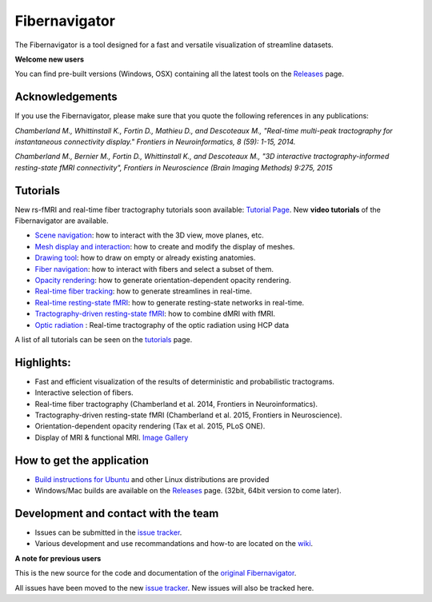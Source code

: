 Fibernavigator
==============

The Fibernavigator is a tool designed for a fast and versatile visualization of streamline datasets.

**Welcome new users**

You can find pre-built versions (Windows, OSX) containing all the latest tools on the Releases_ page.

Acknowledgements
-------------------------------------
If you use the Fibernavigator, please make sure that you quote the following references in any publications:

*Chamberland M., Whittinstall K., Fortin D., Mathieu D., and Descoteaux M., "Real-time multi-peak tractography for instantaneous connectivity display." Frontiers in Neuroinformatics, 8 (59): 1-15, 2014.*

*Chamberland M., Bernier M., Fortin D., Whittinstall K., and Descoteaux M., "3D interactive tractography-informed resting-state fMRI connectivity", Frontiers in Neuroscience (Brain Imaging Methods) 9:275, 2015*

Tutorials
---------
New rs-fMRI and real-time fiber tractography tutorials soon available: `Tutorial Page`_.
New **video tutorials** of the Fibernavigator are available.

- `Scene navigation`_: how to interact with the 3D view, move planes, etc.
- `Mesh display and interaction`_: how to create and modify the display of meshes.
- `Drawing tool`_: how to draw on empty or already existing anatomies.
- `Fiber navigation`_: how to interact with fibers and select a subset of them.
- `Opacity rendering`_: how to generate orientation-dependent opacity rendering.
- `Real-time fiber tracking`_: how to generate streamlines in real-time.
- `Real-time resting-state fMRI`_: how to generate resting-state networks in real-time.
- `Tractography-driven resting-state fMRI`_: how to combine dMRI with fMRI.
- `Optic radiation`_ : Real-time tractography of the optic radiation using HCP data

A list of all tutorials can be seen on the `tutorials`_ page.

Highlights:
-----------

- Fast and efficient visualization of the results of deterministic and probabilistic tractograms.
- Interactive selection of fibers.
- Real-time fiber tractography (Chamberland et al. 2014, Frontiers in Neuroinformatics).
- Tractography-driven resting-state fMRI (Chamberland et al. 2015, Frontiers in Neuroscience).
- Orientation-dependent opacity rendering (Tax et al. 2015, PLoS ONE).
- Display of MRI & functional MRI. `Image Gallery`_

How to get the application
--------------------------

- `Build instructions for Ubuntu`_ and other Linux distributions are provided
- Windows/Mac builds are available on the Releases_ page. (32bit, 64bit version to come later).

Development and contact with the team
-------------------------------------

- Issues can be submitted in the `issue tracker`_.
- Various development and use recommandations and how-to are located on the wiki_.


**A note for previous users**

This is the new source for the code and documentation of the `original Fibernavigator`_.

All issues have been moved to the new `issue tracker`_. New issues will also be tracked here.

.. _original Fibernavigator: http://code.google.com/p/fibernavigator/
.. _issue tracker: https://github.com/scilus/fibernavigator/issues
.. _tutorials: https://github.com/scilus/fibernavigator/wiki/Tutorials
.. _Build instructions for Ubuntu: https://github.com/scilus/fibernavigator/wiki/Ubuntu-build-instructions
.. _Releases: https://github.com/scilus/fibernavigator/releases
.. _wiki: https://github.com/scilus/fibernavigator/wiki
.. _Scene navigation: http://www.youtube.com/watch?v=OXuHX8GGaBQ
.. _Mesh display and interaction: http://www.youtube.com/watch?v=VONdX7iTNSI
.. _Drawing tool: http://www.youtube.com/watch?v=4vYkQLrdYaY
.. _Fiber navigation: http://www.youtube.com/watch?v=8c4Smi9gZOA
.. _Tractography-driven resting-state fMRI: https://www.youtube.com/watch?v=eHSyf2AjbHw
.. _Opacity rendering: https://www.youtube.com/watch?v=IzJ537KNpR0
.. _Image Gallery: http://chamberm.github.io/media.html
.. _Tutorial Page: http://chamberm.github.io/fibernavigator_single.html
.. _Real-time fiber tracking: http://chamberm.github.io/dMRItutorials.html
.. _Real-time resting-state fMRI: http://chamberm.github.io/fMRItutorials.html
.. _Optic radiation: https://www.youtube.com/watch?v=UDFpvyrXNyA

